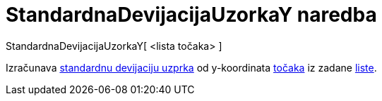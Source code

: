= StandardnaDevijacijaUzorkaY naredba
:page-en: commands/SampleSDY
ifdef::env-github[:imagesdir: /hr/modules/ROOT/assets/images]

StandardnaDevijacijaUzorkaY[ <lista točaka> ]

Izračunava https://en.wikipedia.org/wiki/Standard_deviation#Estimation[standardnu devijaciju uzprka] od y-koordinata
xref:/Točke_i_vektori.adoc[točaka] iz zadane xref:/Liste.adoc[liste].

